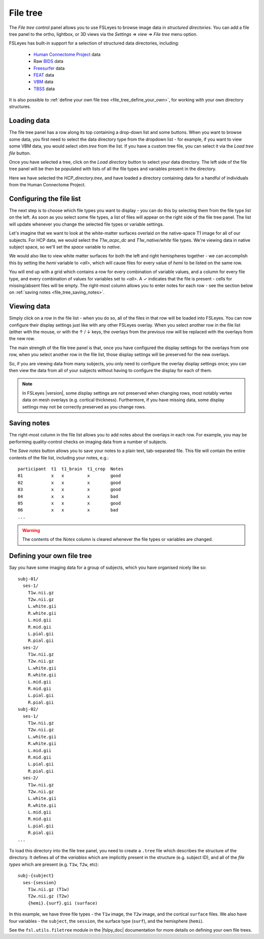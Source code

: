 .. |right_arrow| unicode:: U+21D2
.. |up_arrow|    unicode:: U+2191
.. |down_arrow|  unicode:: U+2193
.. |tick|        unicode:: U+2713


.. _file_tree:


File tree
=========


The *File tree* control panel allows you to use FSLeyes to browse image data
in *structured directories*. You can add a file tree panel to the ortho,
lightbox, or 3D views via the *Settings* |right_arrow| *view* |right_arrow|
*File tree* menu option.


FSLeyes has built-in support for a selection of structured data directories,
including:

 - `Human Connectome Project <https://www.humanconnectome.org/>`_ data
 - Raw `BIDS <https://bids.neuroimaging.io/>`_ data
 - `Freesurfer <http://www.freesurfer.net/>`_ data
 - `FEAT <https://fsl.fmrib.ox.ac.uk/fsl/fslwiki/FEAT>`_ data
 - `VBM <https://fsl.fmrib.ox.ac.uk/fsl/fslwiki/FSLVBM>`_ data
 - `TBSS <https://fsl.fmrib.ox.ac.uk/fsl/fslwiki/TBSS>`_ data

It is also possible to :ref:`define your own file tree
<file_tree_define_your_own>`, for working with your own directory structures.


Loading data
------------


.. image:: images/filetree_toprow.png
   :width: 60%
   :align: center


.. image:: images/filetree_filetypes_and_variables.png
   :width: 20%
   :align: left


The file tree panel has a row along its top containing a drop-down list and
some buttons.  When you want to browse some data, you first need to select the
data directory type from the dropdown list - for example, if you want to view
some VBM data, you would select *vbm.tree* from the list.  If you have a
custom tree file, you can select it via the *Load tree file* button.


Once you have selected a tree, click on the *Load directory* button to select
your data directory. The left side of the file tree panel will be then be
populated with lists of all the file types and variables present in the
directory.


Here we have selected the *HCP_directory.tree*, and have loaded a directory
containing data for a handful of individuals from the Human Connectome
Project.


Configuring the file list
-------------------------


The next step is to choose which file types you want to display - you can do
this by selecting them from the file type list on the left.  As soon as you
select some file types, a list of files will appear on the right side of the
file tree panel. The list will update whenever you change the selected file
types or variable settings.


Let's imagine that we want to look at the white-matter surfaces overlaid on
the native-space T1 image for all of our subjects. For HCP data, we would
select the *T1w_acpc_dc* and *T1w_native/white* file types. We're viewing data
in native subject space, so we'll set the *space* variable to *native*.


We would also like to view white matter surfaces for both the left and right
hemispheres together - we can accomplish this by setting the *hemi* variable
to *<all>*, which will cause files for every value of *hemi* to be listed on
the same row.


.. image:: images/filetree_filelist.png
   :width: 70%
   :align: center


You will end up with a grid which contains a row for every combination of
variable values, and a column for every file type, and every combination of
values for variables set to *<all>*. A |tick| indicates that the file is
present - cells for missing/absent files will be empty. The right-most column
allows you to enter notes for each row - see the section below on :ref:`saving
notes <file_tree_saving_notes>`.


Viewing data
------------

Simply click on a row in the file list - when you do so, all of the files in
that row will be loaded into FSLeyes. You can now configure their display
settings just like with any other FSLeyes overlay. When you select another row
in the file list (either with the mouse, or with the |up_arrow| / |down_arrow|
keys, the overlays from the previous row will be replaced with the overlays
from the new row.


.. image:: images/filetree_viewdata.png
   :width: 70%
   :align: center


The main strength of the file tree panel is that, once you have configured the
display settings for the overlays from one row, when you select another row in
the file list, those display settings will be preserved for the new overlays.


So, if you are viewing data from many subjects, you only need to configure the
overlay display settings once; you can then view the data from all of your
subjects without having to configure the display for each of them.


.. note:: In FSLeyes |version|, some display settings are not preserved when
          changing rows, most notably vertex data on mesh overlays
          (e.g. cortical thickness).  Furthermore, if you have missing data,
          some display settings may not be correctly preserved as you change
          rows.


.. _file_tree_saving_notes:

Saving notes
------------


The right-most column in the file list allows you to add notes about the
overlays in each row. For example, you may be performing quality-control
checks on imaging data from a number of subjects.


.. image:: images/filetree_notes.png
   :width: 70%
   :align: center


The *Save notes* button allows you to save your notes to a plain text,
tab-separated file. This file will contain the entire contents of the
file list, including your notes, e.g.::

    participant  t1  t1_brain  t1_crop  Notes
    01           x   x         x        good
    02           x   x         x        good
    03           x   x         x        good
    04           x   x         x        bad
    05           x   x         x        good
    06           x   x         x        bad
    ...


.. warning:: The contents of the *Notes* column is cleared whenever the file
             types or variables are changed.



.. _file_tree_define_your_own:

Defining your own file tree
---------------------------

Say you have some imaging data for a group of subjects, which you have
organised nicely like so::

  subj-01/
    ses-1/
      T1w.nii.gz
      T2w.nii.gz
      L.white.gii
      R.white.gii
      L.mid.gii
      R.mid.gii
      L.pial.gii
      R.pial.gii
    ses-2/
      T1w.nii.gz
      T2w.nii.gz
      L.white.gii
      R.white.gii
      L.mid.gii
      R.mid.gii
      L.pial.gii
      R.pial.gii
  subj-02/
    ses-1/
      T1w.nii.gz
      T2w.nii.gz
      L.white.gii
      R.white.gii
      L.mid.gii
      R.mid.gii
      L.pial.gii
      R.pial.gii
    ses-2/
      T1w.nii.gz
      T2w.nii.gz
      L.white.gii
      R.white.gii
      L.mid.gii
      R.mid.gii
      L.pial.gii
      R.pial.gii
  ...

To load this directory into the file tree panel, you need to create a
``.tree`` file which describes the structure of the directory. It defines all
of the *variables* which are implicitly present in the structure (e.g. subject
ID), and all of the *file types* which are present (e.g. ``T1w``, ``T2w``,
etc)::

  subj-{subject}
    ses-{session}
      T1w.nii.gz (T1w)
      T2w.nii.gz (T2w)
      {hemi}.{surf}.gii (surface)


In this example, we have three file types - the ``T1w`` image, the ``T2w``
image, and the cortical ``surface`` files. We also have four variables - the
``subject``, the ``session``, the surface type (``surf``), and the hemisphere
(``hemi``).


See the ``fsl.utils.filetree`` module in the |fslpy_doc| documentation for
more details on defining your own file trees.
